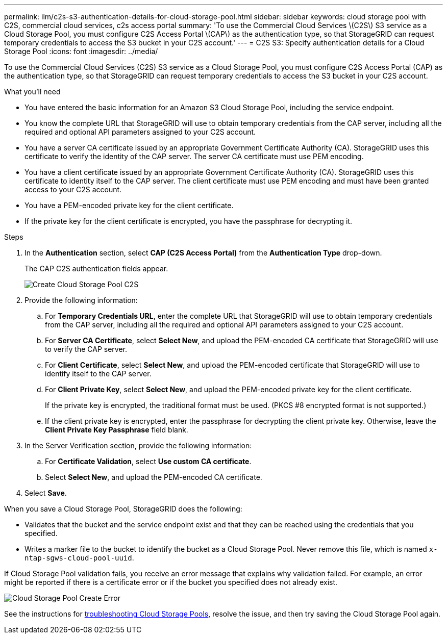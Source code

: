 ---
permalink: ilm/c2s-s3-authentication-details-for-cloud-storage-pool.html
sidebar: sidebar
keywords: cloud storage pool with C2S, commercial cloud services, c2s access portal
summary: 'To use the Commercial Cloud Services \(C2S\) S3 service as a Cloud Storage Pool, you must configure C2S Access Portal \(CAP\) as the authentication type, so that StorageGRID can request temporary credentials to access the S3 bucket in your C2S account.'
---
= C2S S3: Specify authentication details for a Cloud Storage Pool
:icons: font
:imagesdir: ../media/

[.lead]
To use the Commercial Cloud Services (C2S) S3 service as a Cloud Storage Pool, you must configure C2S Access Portal (CAP) as the authentication type, so that StorageGRID can request temporary credentials to access the S3 bucket in your C2S account.

.What you'll need

* You have entered the basic information for an Amazon S3 Cloud Storage Pool, including the service endpoint.
* You know the complete URL that StorageGRID will use to obtain temporary credentials from the CAP server, including all the required and optional API parameters assigned to your C2S account.
* You have a server CA certificate issued by an appropriate Government Certificate Authority (CA). StorageGRID uses this certificate to verify the identity of the CAP server. The server CA certificate must use PEM encoding.
* You have a client certificate issued by an appropriate Government Certificate Authority (CA). StorageGRID uses this certificate to identity itself to the CAP server. The client certificate must use PEM encoding and must have been granted access to your C2S account.
* You have a PEM-encoded private key for the client certificate.
* If the private key for the client certificate is encrypted, you have the passphrase for decrypting it.

.Steps
. In the *Authentication* section, select *CAP (C2S Access Portal)* from the *Authentication Type* drop-down.
+
The CAP C2S authentication fields appear.
+
image::../media/cloud_storage_pool_create_c2s.png[Create Cloud Storage Pool C2S]

. Provide the following information:
 .. For *Temporary Credentials URL*, enter the complete URL that StorageGRID will use to obtain temporary credentials from the CAP server, including all the required and optional API parameters assigned to your C2S account.
 .. For *Server CA Certificate*, select *Select New*, and upload the PEM-encoded CA certificate that StorageGRID will use to verify the CAP server.
 .. For *Client Certificate*, select *Select New*, and upload the PEM-encoded certificate that StorageGRID will use to identify itself to the CAP server.
 .. For *Client Private Key*, select *Select New*, and upload the PEM-encoded private key for the client certificate.
+
If the private key is encrypted, the traditional format must be used. (PKCS #8 encrypted format is not supported.)

 .. If the client private key is encrypted, enter the passphrase for decrypting the client private key. Otherwise, leave the *Client Private Key Passphrase* field blank.
. In the Server Verification section, provide the following information:
 .. For *Certificate Validation*, select *Use custom CA certificate*.
 .. Select *Select New*, and upload the PEM-encoded CA certificate.
. Select *Save*.

When you save a Cloud Storage Pool, StorageGRID does the following:

 ** Validates that the bucket and the service endpoint exist and that they can be reached using the credentials that you specified.
 ** Writes a marker file to the bucket to identify the bucket as a Cloud Storage Pool. Never remove this file, which is named `x-ntap-sgws-cloud-pool-uuid`.

If Cloud Storage Pool validation fails, you receive an error message that explains why validation failed. For example, an error might be reported if there is a certificate error or if the bucket you specified does not already exist.

image::../media/cloud_storage_pool_create_error.gif[Cloud Storage Pool Create Error]

See the instructions for xref:troubleshooting-cloud-storage-pools.adoc[troubleshooting Cloud Storage Pools], resolve the issue, and then try saving the Cloud Storage Pool again.


